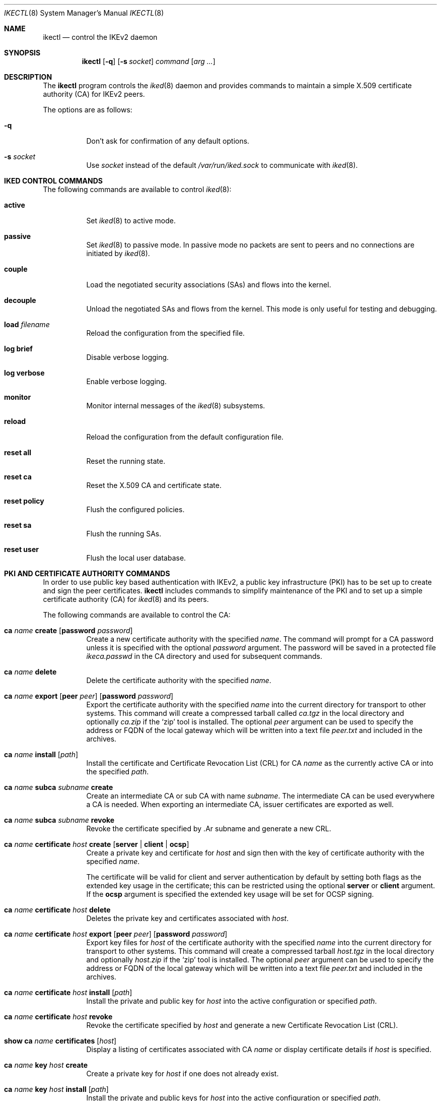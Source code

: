 .\" $OpenBSD: ikectl.8,v 1.25 2015/11/02 10:27:44 jsg Exp $
.\"
.\" Copyright (c) 2007-2013 Reyk Floeter <reyk@openbsd.org>
.\"
.\" Permission to use, copy, modify, and distribute this software for any
.\" purpose with or without fee is hereby granted, provided that the above
.\" copyright notice and this permission notice appear in all copies.
.\"
.\" THE SOFTWARE IS PROVIDED "AS IS" AND THE AUTHOR DISCLAIMS ALL WARRANTIES
.\" WITH REGARD TO THIS SOFTWARE INCLUDING ALL IMPLIED WARRANTIES OF
.\" MERCHANTABILITY AND FITNESS. IN NO EVENT SHALL THE AUTHOR BE LIABLE FOR
.\" ANY SPECIAL, DIRECT, INDIRECT, OR CONSEQUENTIAL DAMAGES OR ANY DAMAGES
.\" WHATSOEVER RESULTING FROM LOSS OF USE, DATA OR PROFITS, WHETHER IN AN
.\" ACTION OF CONTRACT, NEGLIGENCE OR OTHER TORTIOUS ACTION, ARISING OUT OF
.\" OR IN CONNECTION WITH THE USE OR PERFORMANCE OF THIS SOFTWARE.
.\"
.Dd $Mdocdate: November 2 2015 $
.Dt IKECTL 8
.Os
.Sh NAME
.Nm ikectl
.Nd control the IKEv2 daemon
.Sh SYNOPSIS
.Nm
.Op Fl q
.Op Fl s Ar socket
.Ar command
.Op Ar arg ...
.Sh DESCRIPTION
The
.Nm
program controls the
.Xr iked 8
daemon and provides commands to maintain a simple X.509 certificate
authority (CA) for IKEv2 peers.
.Pp
The options are as follows:
.Bl -tag -width Ds
.It Fl q
Don't ask for confirmation of any default options.
.It Fl s Ar socket
Use
.Ar socket
instead of the default
.Pa /var/run/iked.sock
to communicate with
.Xr iked 8 .
.El
.Sh IKED CONTROL COMMANDS
The following commands are available to control
.Xr iked 8 :
.Bl -tag -width Ds
.It Cm active
Set
.Xr iked 8
to active mode.
.It Cm passive
Set
.Xr iked 8
to passive mode.
In passive mode no packets are sent to peers and no connections
are initiated by
.Xr iked 8 .
.It Cm couple
Load the negotiated security associations (SAs) and flows into the kernel.
.It Cm decouple
Unload the negotiated SAs and flows from the kernel.
This mode is only useful for testing and debugging.
.It Cm load Ar filename
Reload the configuration from the specified file.
.It Cm log brief
Disable verbose logging.
.It Cm log verbose
Enable verbose logging.
.It Cm monitor
Monitor internal messages of the
.Xr iked 8
subsystems.
.It Cm reload
Reload the configuration from the default configuration file.
.It Cm reset all
Reset the running state.
.It Cm reset ca
Reset the X.509 CA and certificate state.
.It Cm reset policy
Flush the configured policies.
.It Cm reset sa
Flush the running SAs.
.It Cm reset user
Flush the local user database.
.El
.Sh PKI AND CERTIFICATE AUTHORITY COMMANDS
In order to use public key based authentication with IKEv2,
a public key infrastructure (PKI) has to be set up to create and sign
the peer certificates.
.Nm
includes commands to simplify maintenance of the PKI
and to set up a simple certificate authority (CA) for
.Xr iked 8
and its peers.
.Pp
The following commands are available to control the CA:
.Bl -tag -width Ds
.It Xo
.Cm ca Ar name Cm create
.Op Cm password Ar password
.Xc
Create a new certificate authority with the specified
.Ar name .
The command will prompt for a CA password unless it is specified with
the optional
.Ar password
argument.
The password will be saved in a protected file
.Pa ikeca.passwd
in the CA directory and used for subsequent commands.
.It Cm ca Ar name Cm delete
Delete the certificate authority with the specified
.Ar name .
.It Xo
.Cm ca Ar name Cm export
.Op Cm peer Ar peer
.Op Cm password Ar password
.Xc
Export the certificate authority with the specified
.Ar name
into the current directory for transport to other systems.
This command will create a compressed tarball called
.Pa ca.tgz
in the local directory and optionally
.Pa ca.zip
if the
.Sq zip
tool is installed.
The optional
.Ar peer
argument can be used to specify the address or FQDN of the local gateway
which will be written into a text file
.Pa peer.txt
and included in the archives.
.It Xo
.Cm ca Ar name
.Cm install Op Ar path
.Xc
Install the certificate and Certificate Revocation List (CRL) for CA
.Ar name
as the currently active CA or into the specified
.Ar path .
.It Xo
.Cm ca Ar name Cm subca Ar subname Cm create
.Xc
Create an intermediate CA or sub CA with name
.Ar subname .
The intermediate CA can be used everywhere a CA is needed.
When exporting an intermediate CA, issuer certificates are exported
as well.
.It Xo
.Cm ca Ar name Cm subca Ar subname Cm revoke
.Xc
Revoke the certificate specified by .Ar subname and generate a new CRL.
.It Xo
.Cm ca Ar name Cm certificate Ar host
.Cm create
.Op Ic server | client | ocsp
.Xc
Create a private key and certificate for
.Ar host
and sign then with the key of certificate authority with the specified
.Ar name .
.Pp
The certificate will be valid for client and server authentication by
default by setting both flags as the extended key usage in the certificate;
this can be restricted using the optional
.Ic server
or
.Ic client
argument.
If the
.Ic ocsp
argument is specified the extended key usage will be set for OCSP signing.
.It Xo
.Cm ca Ar name Cm certificate Ar host
.Cm delete
.Xc
Deletes the private key and certificates associated with
.Ar host .
.It Xo
.Cm ca Ar name Cm certificate Ar host
.Cm export
.Op Cm peer Ar peer
.Op Cm password Ar password
.Xc
Export key files for
.Ar host
of the certificate authority with the specified
.Ar name
into the current directory for transport to other systems.
This command will create a compressed tarball
.Pa host.tgz
in the local directory and optionally
.Pa host.zip
if the
.Sq zip
tool is installed.
The optional
.Ar peer
argument can be used to specify the address or FQDN of the local gateway
which will be written into a text file
.Pa peer.txt
and included in the archives.
.It Xo
.Cm ca Ar name Cm certificate Ar host
.Cm install Op Ar path
.Xc
Install the private and public key for
.Ar host
into the active configuration or specified
.Ar path .
.It Xo
.Cm ca Ar name Cm certificate Ar host
.Cm revoke
.Xc
Revoke the certificate specified by
.Ar host
and generate a new Certificate Revocation List (CRL).
.It Xo
.Cm show Cm ca Ar name Cm certificates
.Op Ar host
.Xc
Display a listing of certificates associated with CA
.Ar name
or display certificate details if
.Ar host
is specified.
.It Xo
.Cm ca Ar name Cm key Ar host
.Cm create
.Xc
Create a private key for
.Ar host
if one does not already exist.
.It Xo
.Cm ca Ar name Cm key Ar host
.Cm install Op Ar path
.Xc
Install the private and public keys for
.Ar host
into the active configuration or specified
.Ar path .
.It Xo
.Cm ca Ar name Cm key Ar host
.Cm delete
.Xc
Delete the private key for
.Ar host .
.It Xo
.Cm ca Ar name Cm key Ar host
.Cm import
.Ar file
.Xc
Source the private key for
.Ar host
from the named
.Ar file .
.El
.Sh FILES
.Bl -tag -width "/var/run/iked.sockXX" -compact
.It Pa /etc/iked/
Active configuration.
.It Pa /etc/ssl/
Directory to store the CA files.
.It Pa /usr/share/iked/
If this optional directory exists,
.Nm
will include the contents with the
.Cm ca export
commands.
.It Pa /var/run/iked.sock
Default
.Ux Ns -domain
socket used for communication with
.Xr iked 8 .
.El
.Sh EXAMPLES
First create a new certificate authority:
.Bd -literal -offset indent
# ikectl ca vpn create
.Ed
.Pp
Now create the certificates for the VPN peers.
The specified hostname, either IP address or FQDN, will be saved in
the signed certificate and has to match the IKEv2 identity, or
.Ar srcid ,
of the peers:
.Bd -literal -offset indent
# ikectl ca vpn certificate 10.1.2.3 create
# ikectl ca vpn certificate 10.2.3.4 create
# ikectl ca vpn certificate 10.3.4.5 create
.Ed
.Pp
It is possible that the host that was used to create the CA is also
one of the VPN peers.
In this case you can install the peer and CA certificates locally:
.Bd -literal -offset indent
# ikectl ca vpn install
# ikectl ca vpn certificate 10.1.2.3 install
.Ed
.Pp
Now export the individual host key, the certificate and the CA
certificate to each other peer.
First run the
.Ic export
command to create tarballs that include the required files:
.Bd -literal -offset indent
# ikectl ca vpn certificate 10.2.3.4 export
# ikectl ca vpn certificate 10.3.4.5 export
.Ed
.Pp
These commands will produce two tarballs
.Em 10.2.3.4.tgz
and
.Em 10.3.4.5.tgz .
Copy these tarballs over to the appropriate peers and extract them
to the
.Pa /etc/iked/
directory:
.Bd -literal -offset indent
10.2.3.4# tar -C /etc/iked -xzpf 10.2.3.4.tgz
10.3.4.5# tar -C /etc/iked -xzpf 10.3.4.5.tgz
.Ed
.Pp
.Nm
will also create
.Sq zip
archives 10.2.3.4.zip and 10.3.4.5.zip
in addition to the tarballs if the zip tool is found in
.Pa /usr/local/bin/zip .
These archives can be exported to peers running Windows and will
include the certificates in a format that is supported by the OS.
The zip tool can be installed from the
.Ox
packages or ports collection before running the
.Ic export
commands, see
.Xr packages 7
for more information.
For example:
.Bd -literal -offset indent
# pkg_add zip
.Ed
.Sh SEE ALSO
.Xr packages 7 ,
.Xr iked 8 ,
.Xr ssl 8
.Sh HISTORY
The
.Nm
program first appeared in
.Ox 4.8 .
.Sh AUTHORS
The
.Nm
program was written by
.An Reyk Floeter Aq Mt reyk@openbsd.org
and
.An Jonathan Gray Aq Mt jsg@openbsd.org .
.Sh CAVEATS
For ease of use, the
.Ic ca
commands maintain all peers' private keys on the CA machine.
In contrast to a
.Sq real
CA, it does not support signing of public keys that have been imported
from peers that do not want to expose their private keys to the CA.
